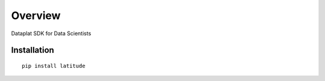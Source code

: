 ========
Overview
========

Dataplat SDK for Data Scientists

Installation
============

::

    pip install latitude
